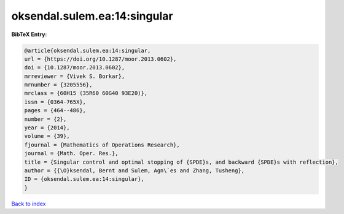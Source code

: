 oksendal.sulem.ea:14:singular
=============================

.. :cite:t:`oksendal.sulem.ea:14:singular`

.. bibliography:: ../../All.bib

**BibTeX Entry:**

.. code-block:: bibtex

   @article{oksendal.sulem.ea:14:singular,
   url = {https://doi.org/10.1287/moor.2013.0602},
   doi = {10.1287/moor.2013.0602},
   mrreviewer = {Vivek S. Borkar},
   mrnumber = {3205556},
   mrclass = {60H15 (35R60 60G40 93E20)},
   issn = {0364-765X},
   pages = {464--486},
   number = {2},
   year = {2014},
   volume = {39},
   fjournal = {Mathematics of Operations Research},
   journal = {Math. Oper. Res.},
   title = {Singular control and optimal stopping of {SPDE}s, and backward {SPDE}s with reflection},
   author = {{\O}ksendal, Bernt and Sulem, Agn\`es and Zhang, Tusheng},
   ID = {oksendal.sulem.ea:14:singular},
   }

`Back to index <../index>`_
